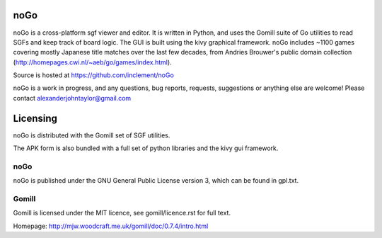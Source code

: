 noGo
====

noGo is a cross-platform sgf viewer and editor. It is written in Python, and uses the Gomill suite of Go utilities to read SGFs and keep track of board logic. The GUI is built using the kivy graphical framework. noGo includes ~1100 games covering mostly Japanese title matches over the last few decades, from Andries Brouwer's public domain collection (http://homepages.cwi.nl/~aeb/go/games/index.html).

Source is hosted at https://github.com/inclement/noGo

noGo is a work in progress, and any questions, bug reports, requests, suggestions or anything else are welcome! Please contact alexanderjohntaylor@gmail.com

.. image:: media/board_alpha_small.png
   :width: 200px 
   :alt: Sample board screenshot


Licensing
=========

noGo is distributed with the Gomill set of SGF utilities.

The APK form is also bundled with a full set of python libraries and the kivy gui framework.

noGo
----

noGo is published under the GNU General Public License version 3, which can be found in gpl.txt. 

Gomill
------

Gomill is licensed under the MIT licence, see gomill/licence.rst for full text.

Homepage: http://mjw.woodcraft.me.uk/gomill/doc/0.7.4/intro.html


